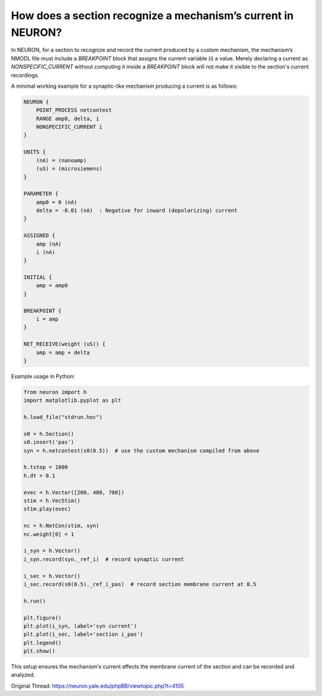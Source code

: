 How does a section recognize a mechanism’s current in NEURON?
==============================================================

In NEURON, for a section to recognize and record the current produced by a custom mechanism, the mechanism’s NMODL file must include a `BREAKPOINT` block that assigns the current variable (`i`) a value. Merely declaring a current as `NONSPECIFIC_CURRENT` without computing it inside a `BREAKPOINT` block will not make it visible to the section's current recordings.

A minimal working example for a synaptic-like mechanism producing a current is as follows:

.. code-block:: hoc

    NEURON {
        POINT_PROCESS netcontest
        RANGE amp0, delta, i
        NONSPECIFIC_CURRENT i
    }

    UNITS {
        (nA) = (nanoamp)
        (uS) = (microsiemens)
    }

    PARAMETER {
        amp0 = 0 (nA)
        delta = -0.01 (nA)  : Negative for inward (depolarizing) current
    }

    ASSIGNED {
        amp (nA)
        i (nA)
    }

    INITIAL {
        amp = amp0
    }

    BREAKPOINT {
        i = amp
    }

    NET_RECEIVE(weight (uS)) {
        amp = amp + delta
    }

Example usage in Python:

.. code-block:: python

    from neuron import h
    import matplotlib.pyplot as plt

    h.load_file("stdrun.hoc")

    s0 = h.Section()
    s0.insert('pas')
    syn = h.netcontest(s0(0.5))  # use the custom mechanism compiled from above

    h.tstop = 1000
    h.dt = 0.1

    evec = h.Vector([200, 400, 700])
    stim = h.VecStim()
    stim.play(evec)

    nc = h.NetCon(stim, syn)
    nc.weight[0] = 1

    i_syn = h.Vector()
    i_syn.record(syn._ref_i)  # record synaptic current

    i_sec = h.Vector()
    i_sec.record(s0(0.5)._ref_i_pas)  # record section membrane current at 0.5

    h.run()

    plt.figure()
    plt.plot(i_syn, label='syn current')
    plt.plot(i_sec, label='section i_pas')
    plt.legend()
    plt.show()

This setup ensures the mechanism's current affects the membrane current of the section and can be recorded and analyzed.

Original Thread: https://neuron.yale.edu/phpBB/viewtopic.php?t=4105
